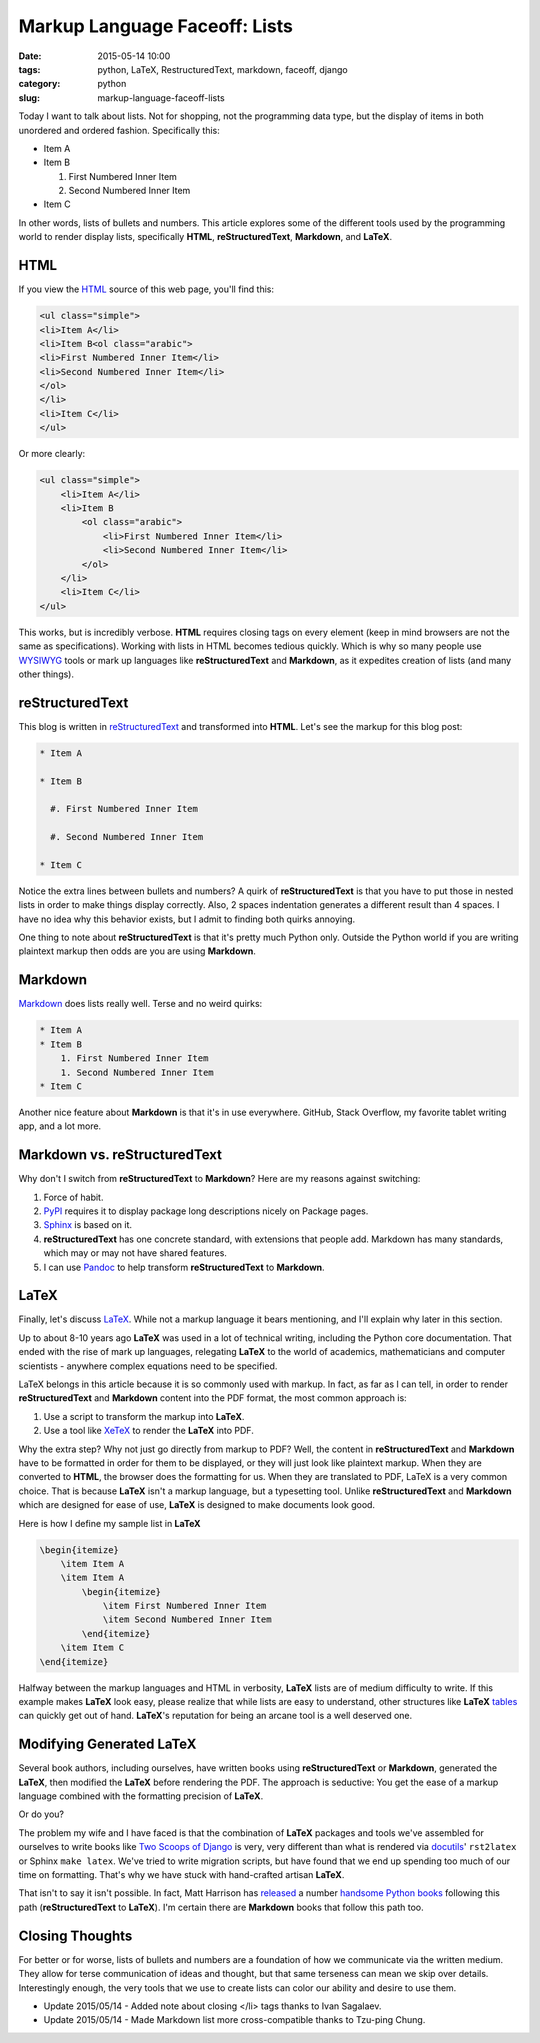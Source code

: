 =====================================
Markup Language Faceoff: Lists
=====================================

:date: 2015-05-14 10:00
:tags: python, LaTeX, RestructuredText, markdown, faceoff, django
:category: python
:slug: markup-language-faceoff-lists

Today I want to talk about lists. Not for shopping, not the programming data type, but the display of items in both unordered and ordered fashion. Specifically this:

* Item A

* Item B

  #. First Numbered Inner Item

  #. Second Numbered Inner Item

* Item C

In other words, lists of bullets and numbers. This article explores some of the different tools used by the programming world to render display lists, specifically **HTML**, **reStructuredText**, **Markdown**, and **LaTeX**.

HTML
====

If you view the HTML_ source of this web page, you'll find this:

.. _HTML: http://en.wikipedia.org/wiki/HTML

.. code-block:: html

    <ul class="simple">
    <li>Item A</li>
    <li>Item B<ol class="arabic">
    <li>First Numbered Inner Item</li>
    <li>Second Numbered Inner Item</li>
    </ol>
    </li>
    <li>Item C</li>
    </ul>

Or more clearly:

.. code-block:: html

    <ul class="simple">
        <li>Item A</li>
        <li>Item B
            <ol class="arabic">
                <li>First Numbered Inner Item</li>
                <li>Second Numbered Inner Item</li>
            </ol>
        </li>
        <li>Item C</li>
    </ul>

This works, but is incredibly verbose. **HTML** requires closing tags on every element (keep in mind browsers are not the same as specifications). Working with lists in HTML becomes tedious quickly. Which is why so many people use WYSIWYG_ tools or mark up languages like **reStructuredText** and **Markdown**, as it expedites creation of lists (and many other things).

.. _WYSIWYG: http://en.wikipedia.org/wiki/WYSIWYG

reStructuredText
==================

This blog is written in reStructuredText_ and transformed into **HTML**. Let's see the markup for this blog post:

.. _reStructuredText: http://en.wikipedia.org/wiki/ReStructuredText

.. code-block:: rst

    * Item A

    * Item B

      #. First Numbered Inner Item

      #. Second Numbered Inner Item

    * Item C

Notice the extra lines between bullets and numbers? A quirk of **reStructuredText** is that you have to put those in nested lists in order to make things display correctly. Also, 2 spaces indentation generates a different result than 4 spaces. I have no idea why this behavior exists, but I admit to finding both quirks annoying.

One thing to note about **reStructuredText** is that it's pretty much Python only. Outside the Python world if you are writing plaintext markup then odds are you are using **Markdown**.

Markdown
==================

Markdown_ does lists really well. Terse and no weird quirks:

.. code-block:: rst

    * Item A
    * Item B
        1. First Numbered Inner Item
        1. Second Numbered Inner Item
    * Item C

Another nice feature about **Markdown** is that it's in use everywhere. GitHub, Stack Overflow, my favorite tablet writing app, and a lot more.

.. _Markdown: http://en.wikipedia.org/wiki/Markdown

Markdown vs. reStructuredText
==============================

Why don't I switch from **reStructuredText** to **Markdown**? Here are my reasons against switching:

#. Force of habit.
#. PyPI_ requires it to display package long descriptions nicely on Package pages.
#. Sphinx_ is based on it.
#. **reStructuredText** has one concrete standard, with extensions that people add. Markdown has many standards, which may or may not have shared features.
#. I can use Pandoc_ to help transform **reStructuredText** to **Markdown**.

.. _Sphinx: http://en.wikipedia.org/wiki/Sphinx_(documentation_generator)
.. _PyPI: http://pypi.python.org/pypi
.. _Pandoc: http://pandoc.org


LaTeX
=====

Finally, let's discuss LaTeX_. While not a markup language it bears mentioning, and I'll explain why later in this section.

Up to about 8-10 years ago **LaTeX** was used in a lot of technical writing, including the Python core documentation. That ended with the rise of mark up languages, relegating **LaTeX** to the world of academics, mathematicians and computer scientists - anywhere complex equations need to be specified.

LaTeX belongs in this article because it is so commonly used with markup. In fact, as far as I can tell, in order to render **reStructuredText** and **Markdown** content into the PDF format, the most common approach is:

#. Use a script to transform the markup into **LaTeX**.
#. Use a tool like XeTeX_ to render the **LaTeX** into PDF.

Why the extra step? Why not just go directly from markup to PDF? Well, the content in **reStructuredText** and **Markdown** have to be formatted in order for them to be displayed, or they will just look like plaintext markup. When they are converted to **HTML**, the browser does the formatting for us. When they are translated to PDF, LaTeX is a very common choice. That is because **LaTeX** isn't a markup language, but a typesetting tool. Unlike **reStructuredText** and **Markdown** which are designed for ease of use, **LaTeX** is designed to make documents look good.

Here is how I define my sample list in **LaTeX**

.. _LaTeX: http://en.wikipedia.org/wiki/LaTeX
.. _XeTeX: http://en.wikipedia.org/wiki/XeTeX

.. code-block:: latex

    \begin{itemize}
        \item Item A
        \item Item A
            \begin{itemize}
                \item First Numbered Inner Item
                \item Second Numbered Inner Item
            \end{itemize}
        \item Item C
    \end{itemize}

Halfway between the markup languages and HTML in verbosity, **LaTeX** lists are of medium difficulty to write. If this example makes **LaTeX** look easy, please realize that while lists are easy to understand, other structures like **LaTeX** tables_ can quickly get out of hand. **LaTeX**'s reputation for being an arcane tool is a well deserved one.

.. _tables: http://en.wikibooks.org/wiki/LaTeX/Tables

Modifying Generated LaTeX
====================================

Several book authors, including ourselves, have written books using **reStructuredText** or **Markdown**, generated the **LaTeX**, then modified the **LaTeX** before rendering the PDF. The approach is seductive: You get the ease of a markup language combined with the formatting precision of **LaTeX**.

Or do you?

The problem my wife and I have faced is that the combination of **LaTeX** packages and tools we've assembled for ourselves to write books like `Two Scoops of Django`_ is very, very different than what is rendered via docutils_' ``rst2latex`` or Sphinx ``make latex``. We've tried to write migration scripts, but have found that we end up spending too much of our time on formatting. That's why we have stuck with hand-crafted artisan **LaTeX**.

.. _docutils: https://pypi.python.org/pypi/docutils
.. _`Two Scoops of Django`: http://twoscoopspress.com/products/two-scoops-of-django-1-8

That isn't to say it isn't possible. In fact, Matt Harrison has released_ a number handsome_ Python_ books_ following this path (**reStructuredText** to **LaTeX**). I'm certain there are **Markdown** books that follow this path too.

.. _released: http://www.amazon.com/Brief-Introduction-Python-Testing-Harrison-ebook/dp/B00AY4VE8E/?tag=mlinar-20
.. _handsome: http://www.amazon.com/Guide-Learning-Iteration-Generators-Python/dp/1492333514/ref=sr_1_7?tag=mlinar-20
.. _Python: http://www.amazon.com/Treading-Python-1-Foundations/dp/1475266413/ref=sr_1_2?tag=mlinar-20
.. _books: http://www.amazon.com/Treading-Python-2-Intermediate/dp/149055095X/ref=sr_1_1?tag=mlinar-20

Closing Thoughts
================

For better or for worse, lists of bullets and numbers are a foundation of how we communicate via the written medium. They allow for terse communication of ideas and thought, but that same terseness can mean we skip over details. Interestingly enough, the very tools that we use to create lists can color our ability and desire to use them.

* Update 2015/05/14 - Added note about closing </li> tags thanks to Ivan Sagalaev.
* Update 2015/05/14 - Made Markdown list more cross-compatible thanks to Tzu-ping Chung.